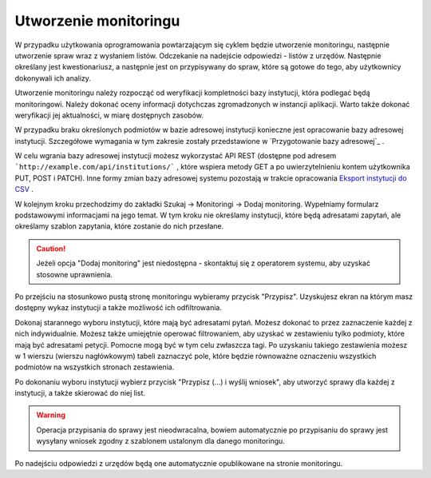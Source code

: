 **********************
Utworzenie monitoringu
**********************

W przypadku użytkowania oprogramowania powtarzającym się cyklem będzie utworzenie monitoringu, następnie utworzenie spraw wraz z wysłaniem listów. Odczekanie na nadejście odpowiedzi - listów z urzędów. Następnie określany jest kwestionariusz, a następnie jest on przypisywany do spraw, które są gotowe do tego, aby użytkownicy dokonywali ich analizy.

Utworzenie monitoringu należy rozpocząć od weryfikacji kompletności bazy instytucji, która podlegać będą monitoringowi. Należy dokonać oceny informacji dotychczas zgromadzonych w instancji aplikacji. Warto także dokonać weryfikacji jej aktualności, w miarę dostępnych zasobów.

W przypadku braku określonych podmiotów w bazie adresowej instytucji konieczne jest opracowanie bazy adresowej instytucji. Szczegółowe wymagania w tym zakresie zostały przedstawione w `Przygotowanie bazy adresowej`_ .

W celu wgrania bazy adresowej instytucji możesz wykorzystać API REST (dostępne pod adresem ```http://example.com/api/institutions/``` , które wspiera metody GET a po uwierzytelnieniu kontem użytkownika PUT, POST i PATCH). Inne formy zmian bazy adresowej systemu pozostają w trakcie opracowania `Eksport instytucji do CSV <https://github.com/watchdogpolska/feder/issues/96>`_ .

W kolejnym kroku przechodzimy do zakładki Szukaj -> Monitoringi -> Dodaj monitoring. Wypełniamy formularz podstawowymi informacjami na jego temat. W tym kroku nie określamy instytucji, które będą adresatami zapytań, ale określamy szablon zapytania, które zostanie do nich przesłane.

.. caution::
   Jeżeli opcja "Dodaj monitoring" jest niedostępna - skontaktuj się z operatorem systemu, aby uzyskać stosowne uprawnienia.

Po przejściu na stosunkowo pustą stronę monitoringu wybieramy przycisk "Przypisz". Uzyskujesz ekran na którym masz dostępny wykaz instytucji a także możliwość ich odfiltrowania.

Dokonaj starannego wyboru instytucji, które mają być adresatami pytań. Możesz dokonać to przez zaznaczenie każdej z nich indywidualnie. Możesz także umiejętnie operować filtrowaniem, aby uzyskać w zestawieniu tylko podmioty, które mają być adresatami petycji. Pomocne mogą być w tym celu zwłaszcza tagi. Po uzyskaniu takiego zestawienia możesz w 1 wierszu (wierszu nagłówkowym) tabeli zaznaczyć pole, które będzie równoważne oznaczeniu wszystkich podmiotów na wszystkich stronach zestawienia.

Po dokonaniu wyboru instytucji wybierz przycisk "Przypisz (…) i wyślij wniosek", aby utworzyć sprawy dla każdej z instytucji, a także skierować do niej list.

.. warning::
    Operacja przypisania do sprawy jest nieodwracalna, bowiem automatycznie po przypisaniu do sprawy jest wysyłany wniosek zgodny z szablonem ustalonym dla danego monitoringu.

Po nadejściu odpowiedzi z urzędów będą one automatycznie opublikowane na stronie monitoringu.

.. todo::
    Przedstawić tworzenie kwestionariusza, a następnie formułowania zadań dla niego.
